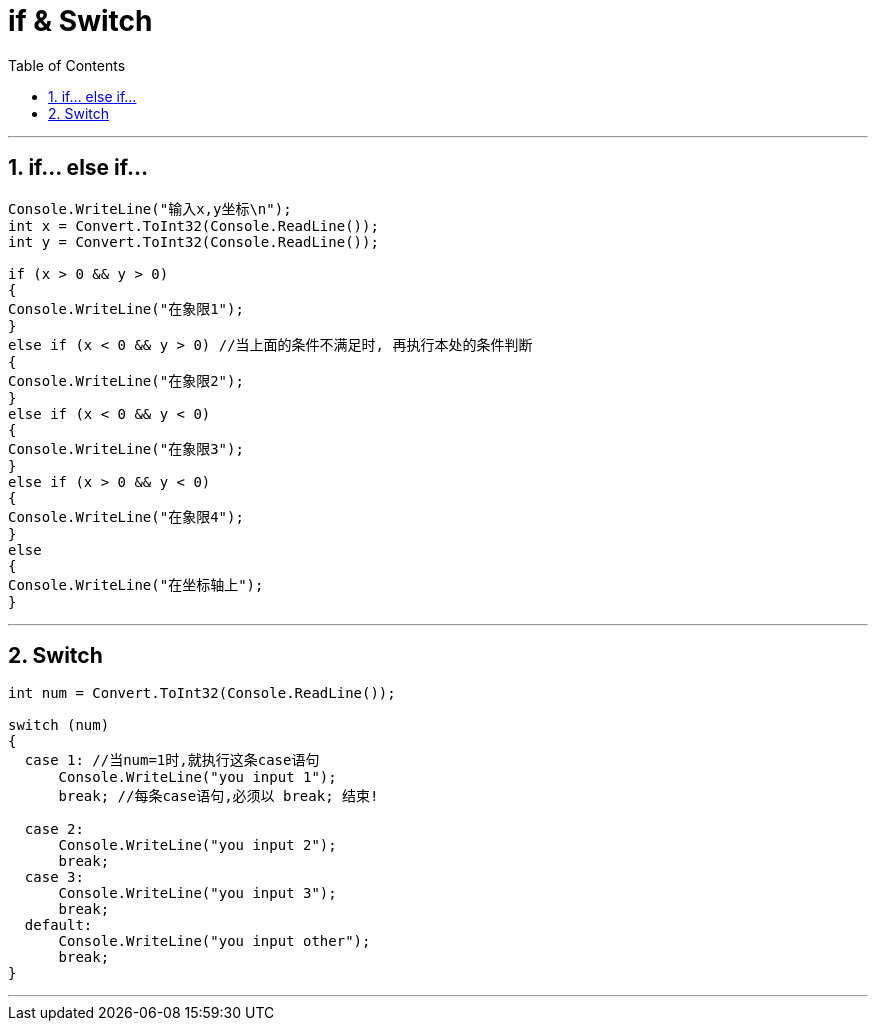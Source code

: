 

= if & Switch
:sectnums:
:toclevels: 3
:toc: left

---

== if... else if...

[source, java]
----
Console.WriteLine("输入x,y坐标\n");
int x = Convert.ToInt32(Console.ReadLine());
int y = Convert.ToInt32(Console.ReadLine());

if (x > 0 && y > 0)
{
Console.WriteLine("在象限1");
}
else if (x < 0 && y > 0) //当上面的条件不满足时, 再执行本处的条件判断
{
Console.WriteLine("在象限2");
}
else if (x < 0 && y < 0)
{
Console.WriteLine("在象限3");
}
else if (x > 0 && y < 0)
{
Console.WriteLine("在象限4");
}
else
{
Console.WriteLine("在坐标轴上");
}
----


---

== Switch

[source, java]
----
int num = Convert.ToInt32(Console.ReadLine());

switch (num)
{
  case 1: //当num=1时,就执行这条case语句
      Console.WriteLine("you input 1");
      break; //每条case语句,必须以 break; 结束!

  case 2:
      Console.WriteLine("you input 2");
      break;
  case 3:
      Console.WriteLine("you input 3");
      break;
  default:
      Console.WriteLine("you input other");
      break;
}
----


---

